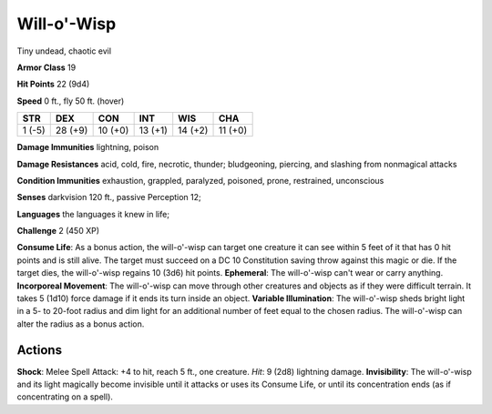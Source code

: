 
.. _srd:will-o'-wisp:

Will-o'-Wisp
------------

Tiny undead, chaotic evil

**Armor Class** 19

**Hit Points** 22 (9d4)

**Speed** 0 ft., fly 50 ft. (hover)

+----------+-----------+-----------+-----------+-----------+-----------+
| STR      | DEX       | CON       | INT       | WIS       | CHA       |
+==========+===========+===========+===========+===========+===========+
| 1 (-5)   | 28 (+9)   | 10 (+0)   | 13 (+1)   | 14 (+2)   | 11 (+0)   |
+----------+-----------+-----------+-----------+-----------+-----------+

**Damage Immunities** lightning, poison

**Damage Resistances** acid, cold, fire, necrotic, thunder; bludgeoning,
piercing, and slashing from nonmagical attacks

**Condition Immunities** exhaustion, grappled, paralyzed, poisoned,
prone, restrained, unconscious

**Senses** darkvision 120 ft., passive Perception 12;

**Languages** the languages it knew in life;

**Challenge** 2 (450 XP)

**Consume Life**: As a bonus action, the will-o'-wisp can target one
creature it can see within 5 feet of it that has 0 hit points and is
still alive. The target must succeed on a DC 10 Constitution saving
throw against this magic or die. If the target dies, the will-o'-wisp
regains 10 (3d6) hit points. **Ephemeral**: The will-o'-wisp can't wear
or carry anything. **Incorporeal Movement**: The will-o'-wisp can move
through other creatures and objects as if they were difficult terrain.
It takes 5 (1d10) force damage if it ends its turn inside an object.
**Variable Illumination**: The will-o'-wisp sheds bright light in a 5-
to 20-foot radius and dim light for an additional number of feet equal
to the chosen radius. The will-o'-wisp can alter the radius as a bonus
action.

Actions
~~~~~~~~~~~~~~~~~~~~~~~~~~~~~~~~~

**Shock**: Melee Spell Attack: +4 to hit, reach 5 ft., one creature.
*Hit*: 9 (2d8) lightning damage. **Invisibility**: The will-o'-wisp and
its light magically become invisible until it attacks or uses its
Consume Life, or until its concentration ends (as if concentrating on a
spell).
